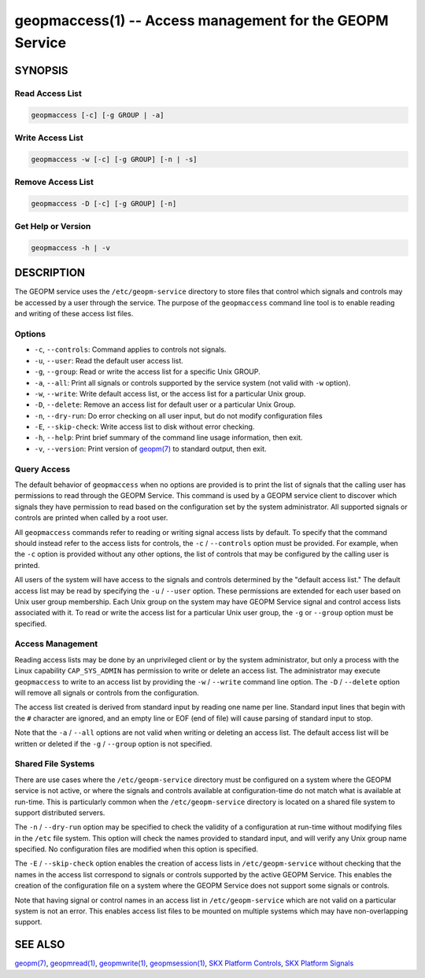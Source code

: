 
geopmaccess(1) -- Access management for the GEOPM Service
=========================================================

SYNOPSIS
--------


Read Access List
~~~~~~~~~~~~~~~~

.. code-block:: none

    geopmaccess [-c] [-g GROUP | -a]


Write Access List
~~~~~~~~~~~~~~~~~

.. code-block:: none

    geopmaccess -w [-c] [-g GROUP] [-n | -s]


Remove Access List
~~~~~~~~~~~~~~~~~~

.. code-block:: none

    geopmaccess -D [-c] [-g GROUP] [-n]



Get Help or Version
~~~~~~~~~~~~~~~~~~~

.. code-block:: none

    geopmaccess -h | -v


DESCRIPTION
-----------

The GEOPM service uses the ``/etc/geopm-service`` directory to store
files that control which signals and controls may be accessed by a
user through the service.  The purpose of the ``geopmaccess`` command
line tool is to enable reading and writing of these access list files.


Options
~~~~~~~

*
  ``-c``, ``--controls``:
  Command applies to controls not signals.


* ``-u``, ``--user``:
  Read the default user access list.

*
  ``-g``, ``--group``:
  Read or write the access list for a specific Unix GROUP.

*
  ``-a``, ``--all``:
  Print all signals or controls supported by the service system (not
  valid with ``-w`` option).

*
  ``-w``, ``--write``:
  Write default access list, or the access list for a particular Unix
  group.

*
  ``-D``, ``--delete``:
  Remove an access list for default user or a particular Unix Group.
*
  ``-n``, ``--dry-run``:
  Do error checking on all user input, but do not modify configuration
  files

*
  ``-E``, ``--skip-check``:
  Write access list to disk without error checking.

*
  ``-h``, ``--help``:
  Print brief summary of the command line usage information,
  then exit.

*
  ``-v``, ``--version``:
  Print version of `geopm(7) <geopm.7.html>`_ to standard output, then exit.



Query Access
~~~~~~~~~~~~

The default behavior of ``geopmaccess`` when no options are provided
is to print the list of signals that the calling user has permissions
to read through the GEOPM Service. This command is used by a GEOPM
service client to discover which signals they have permission to read
based on the configuration set by the system administrator.  All
supported signals or controls are printed when called by a root user.

All ``geopmaccess`` commands refer to reading or writing signal access
lists by default.  To specify that the command should instead refer to
the access lists for controls, the ``-c`` / ``--controls`` option must
be provided.  For example, when the ``-c`` option is provided without
any other options, the list of controls that may be configured by the
calling user is printed.

All users of the system will have access to the signals and controls
determined by the "default access list."  The default access list may
be read by specifying the ``-u`` / ``--user`` option.  These
permissions are extended for each user based on Unix user group
membership.  Each Unix group on the system may have GEOPM Service
signal and control access lists associated with it.  To read or write
the access list for a particular Unix user group, the ``-g`` or
``--group`` option must be specified.


Access Management
~~~~~~~~~~~~~~~~~

Reading access lists may be done by an unprivileged client or by the
system administrator, but only a process with the Linux capability
``CAP_SYS_ADMIN`` has permission to write or delete an access list.
The administrator may execute ``geopmaccess`` to write to an access
list by providing the ``-w`` / ``--write`` command line option.  The
``-D`` / ``--delete`` option will remove all signals or controls from
the configuration.

The access list created is derived from standard input by reading one
name per line.  Standard input lines that begin with the ``#``
character are ignored, and an empty line or EOF (end of file) will
cause parsing of standard input to stop.

Note that the ``-a`` / ``--all`` options are not valid when writing or
deleting an access list.  The default access list will be written or
deleted if the ``-g`` / ``--group`` option is not specified.


Shared File Systems
~~~~~~~~~~~~~~~~~~~

There are use cases where the ``/etc/geopm-service`` directory must
be configured on a system where the GEOPM service is not active, or
where the signals and controls available at configuration-time do not
match what is available at run-time.  This is particularly common when
the ``/etc/geopm-service`` directory is located on a shared file
system to support distributed servers.

The ``-n`` / ``--dry-run`` option may be specified to check the
validity of a configuration at run-time without modifying files in the
``/etc`` file system.  This option will check the names provided to
standard input, and will verify any Unix group name specified.  No
configuration files are modified when this option is specified.

The ``-E`` / ``--skip-check`` option enables the creation of access
lists in ``/etc/geopm-service`` without checking that the names in the
access list correspond to signals or controls supported by the active
GEOPM Service.  This enables the creation of the configuration file on
a system where the GEOPM Service does not support some signals or
controls.

Note that having signal or control names in an access list in
``/etc/geopm-service`` which are not valid on a particular system is
not an error.  This enables access list files to be mounted on
multiple systems which may have non-overlapping support.

SEE ALSO
--------

`geopm(7) <geopm.7.html>`_\ ,
`geopmread(1) <geopmread.1.html>`_\ ,
`geopmwrite(1) <geopmwrite.1.html>`_\ ,
`geopmsession(1) <geopmsession.1.html>`_\ ,
`SKX Platform Controls <controls_SKX.html>`_\ ,
`SKX Platform Signals <signals_SKX.html>`_
